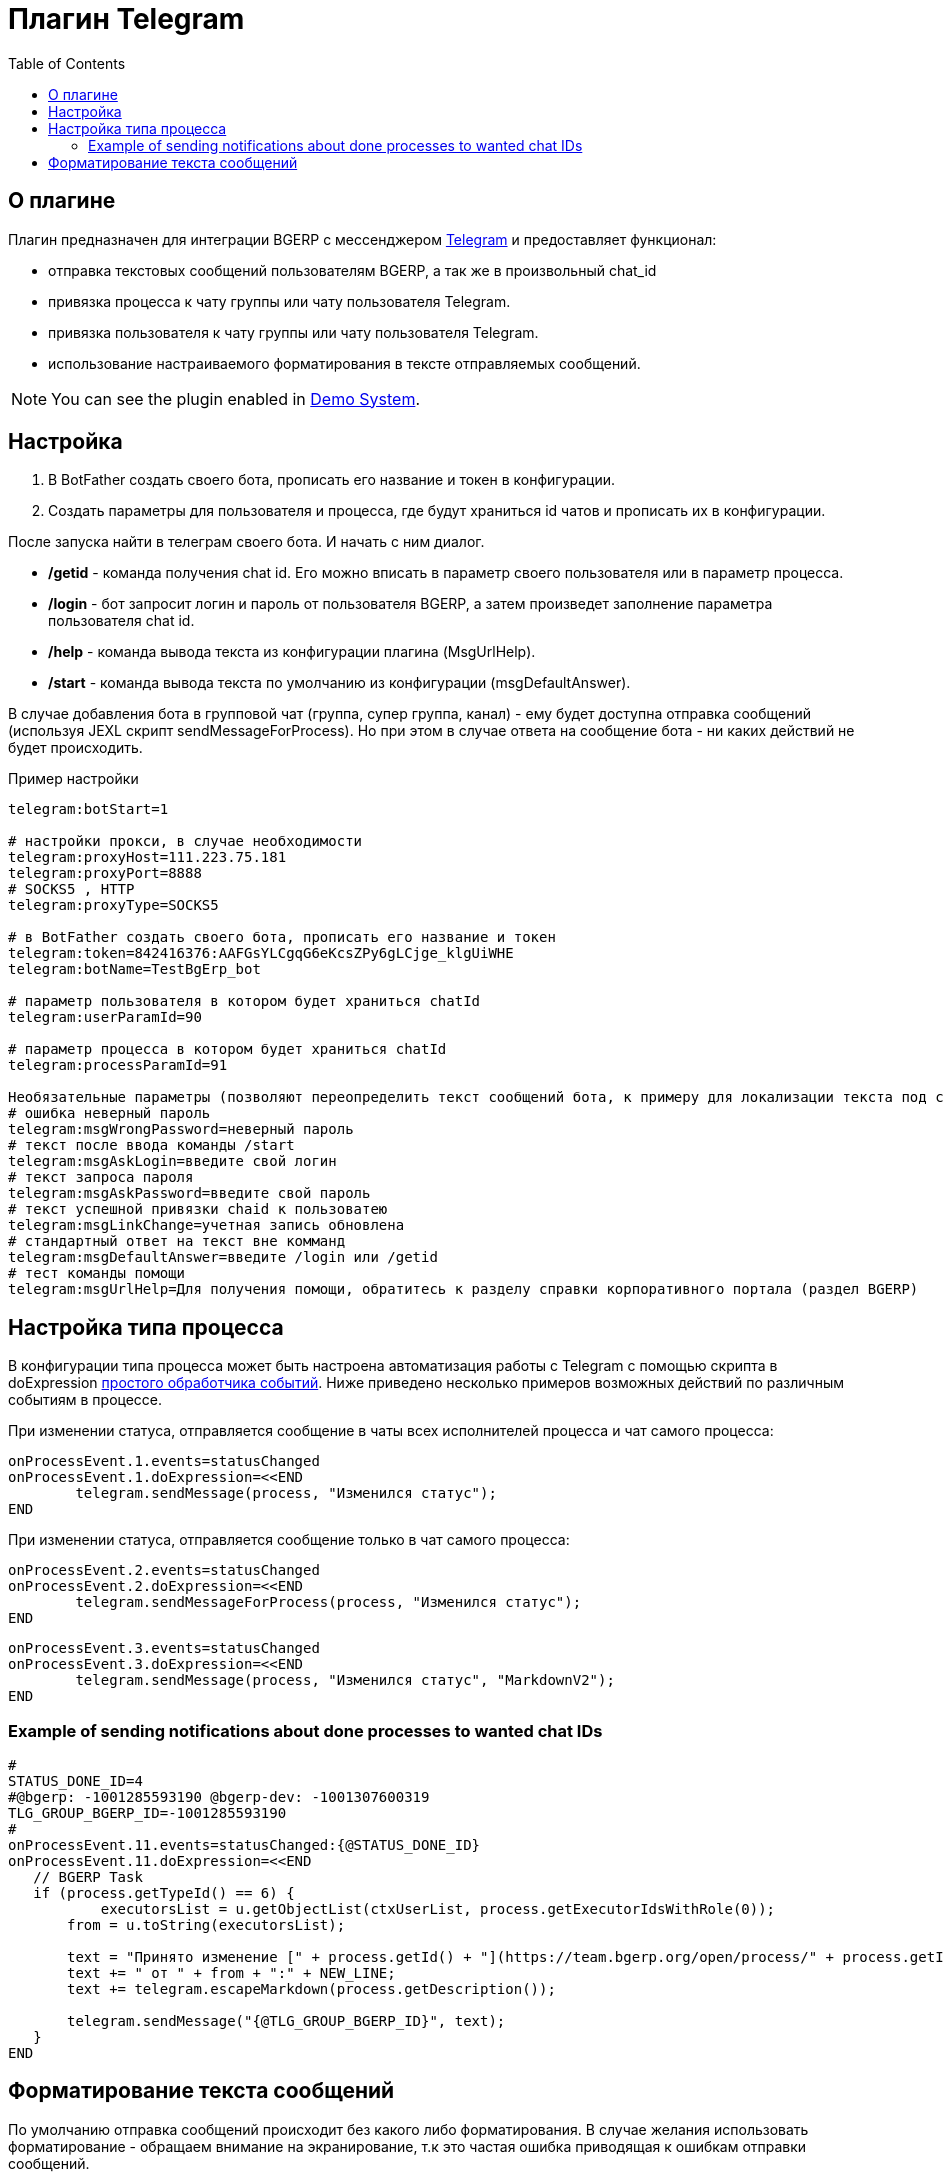 = Плагин Telegram
:toc:

[[about]]
== О плагине

Плагин предназначен для интеграции BGERP с мессенджером link:https://telegram.org/[Telegram] и предоставляет функционал:

[square]
* отправка текстовых сообщений пользователям BGERP, а так же в произвольный chat_id
* привязка процесса к чату группы или чату пользователя Telegram.
* привязка пользователя к чату группы или чату пользователя Telegram.
* использование настраиваемого форматирования в тексте отправляемых сообщений.

NOTE: You can see the plugin enabled in <<../../kernel/install.adoc#demo, Demo System>>.

[[setup]]
== Настройка

[arabic]
. В BotFather создать своего бота, прописать его название и токен в конфигурации.

. Создать параметры для пользователя и процесса, где будут храниться id чатов и прописать их в конфигурации.

После запуска найти в телеграм своего бота.
И начать с ним диалог.

[square]
- */getid* - команда получения chat id.
Его можно вписать в параметр своего пользователя или в параметр процесса.

- */login* - бот запросит логин и пароль от пользователя BGERP, а затем произведет заполнение параметра пользователя chat id.

- */help* - команда вывода текста из конфигурации плагина (MsgUrlHelp).

- */start* - команда вывода текста по умолчанию из конфигурации (msgDefaultAnswer).

В случае добавления бота в групповой чат (группа, супер группа, канал) - ему будет доступна отправка сообщений (используя JEXL скрипт sendMessageForProcess).
Но при этом в случае ответа на сообщение бота - ни каких действий не будет происходить.

Пример настройки

[source]
----
telegram:botStart=1

# настройки прокси, в случае необходимости
telegram:proxyHost=111.223.75.181
telegram:proxyPort=8888
# SOCKS5 , HTTP
telegram:proxyType=SOCKS5

# в BotFather создать своего бота, прописать его название и токен
telegram:token=842416376:AAFGsYLCgqG6eKcsZPy6gLCjge_klgUiWHE
telegram:botName=TestBgErp_bot

# параметр пользователя в котором будет храниться chatId
telegram:userParamId=90

# параметр процесса в котором будет храниться chatId
telegram:processParamId=91

Необязательные параметры (позволяют переопределить текст сообщений бота, к примеру для локализации текста под свой язык):
# ошибка неверный пароль
telegram:msgWrongPassword=неверный пароль
# текст после ввода команды /start
telegram:msgAskLogin=введите свой логин
# текст запроса пароля
telegram:msgAskPassword=введите свой пароль
# текст успешной привязки chaid к пользоватею
telegram:msgLinkChange=учетная запись обновлена
# стандартный ответ на текст вне комманд
telegram:msgDefaultAnswer=введите /login или /getid
# тест команды помощи
telegram:msgUrlHelp=Для получения помощи, обратитесь к разделу справки корпоративного портала (раздел BGERP)

----

[[setup-process-type]]
== Настройка типа процесса

В конфигурации типа процесса может быть настроена автоматизация работы с Telegram с помощью скрипта в doExpression <<../../kernel/process/processing.adoc#, простого обработчика событий>>.
Ниже приведено несколько примеров возможных действий по различным событиям в процессе.

При изменении статуса, отправляется сообщение в чаты всех исполнителей процесса и чат самого процесса:

[source]
----
onProcessEvent.1.events=statusChanged
onProcessEvent.1.doExpression=<<END
	telegram.sendMessage(process, "Изменился статус");
END
----

При изменении статуса, отправляется сообщение только в чат самого процесса:

[source]
----
onProcessEvent.2.events=statusChanged
onProcessEvent.2.doExpression=<<END
	telegram.sendMessageForProcess(process, "Изменился статус");
END
----

[source]
----
onProcessEvent.3.events=statusChanged
onProcessEvent.3.doExpression=<<END
	telegram.sendMessage(process, "Изменился статус", "MarkdownV2");
END
----

[[setup-process-type-example-chatid]]
=== Example of sending notifications about done processes to wanted chat IDs
[source]
----
#
STATUS_DONE_ID=4
#@bgerp: -1001285593190 @bgerp-dev: -1001307600319
TLG_GROUP_BGERP_ID=-1001285593190
#
onProcessEvent.11.events=statusChanged:{@STATUS_DONE_ID}
onProcessEvent.11.doExpression=<<END
   // BGERP Task
   if (process.getTypeId() == 6) {
   	   executorsList = u.getObjectList(ctxUserList, process.getExecutorIdsWithRole(0));
       from = u.toString(executorsList);

       text = "Принято изменение [" + process.getId() + "](https://team.bgerp.org/open/process/" + process.getId() + ")";
       text += " от " + from + ":" + NEW_LINE;
       text += telegram.escapeMarkdown(process.getDescription());

       telegram.sendMessage("{@TLG_GROUP_BGERP_ID}", text);
   }
END
----

[[format-messages]]
== Форматирование текста сообщений

По умолчанию отправка сообщений происходит без какого либо форматирования.
В случае желания использовать форматирование - обращаем внимание на экранирование, т.к это частая ошибка приводящая к ошибкам отправки сообщений.

Объект *telegram* класса javadoc:org.bgerp.plugin.telegram.ExpressionObject[] с функциями API предоставляется плагином.